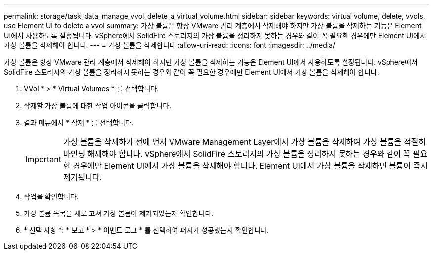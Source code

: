 ---
permalink: storage/task_data_manage_vvol_delete_a_virtual_volume.html 
sidebar: sidebar 
keywords: virtual volume, delete, vvols, use Element UI to delete a vvol 
summary: 가상 볼륨은 항상 VMware 관리 계층에서 삭제해야 하지만 가상 볼륨을 삭제하는 기능은 Element UI에서 사용하도록 설정됩니다. vSphere에서 SolidFire 스토리지의 가상 볼륨을 정리하지 못하는 경우와 같이 꼭 필요한 경우에만 Element UI에서 가상 볼륨을 삭제해야 합니다. 
---
= 가상 볼륨을 삭제합니다
:allow-uri-read: 
:icons: font
:imagesdir: ../media/


[role="lead"]
가상 볼륨은 항상 VMware 관리 계층에서 삭제해야 하지만 가상 볼륨을 삭제하는 기능은 Element UI에서 사용하도록 설정됩니다. vSphere에서 SolidFire 스토리지의 가상 볼륨을 정리하지 못하는 경우와 같이 꼭 필요한 경우에만 Element UI에서 가상 볼륨을 삭제해야 합니다.

. VVol * > * Virtual Volumes * 를 선택합니다.
. 삭제할 가상 볼륨에 대한 작업 아이콘을 클릭합니다.
. 결과 메뉴에서 * 삭제 * 를 선택합니다.
+

IMPORTANT: 가상 볼륨을 삭제하기 전에 먼저 VMware Management Layer에서 가상 볼륨을 삭제하여 가상 볼륨을 적절히 바인딩 해제해야 합니다. vSphere에서 SolidFire 스토리지의 가상 볼륨을 정리하지 못하는 경우와 같이 꼭 필요한 경우에만 Element UI에서 가상 볼륨을 삭제해야 합니다. Element UI에서 가상 볼륨을 삭제하면 볼륨이 즉시 제거됩니다.

. 작업을 확인합니다.
. 가상 볼륨 목록을 새로 고쳐 가상 볼륨이 제거되었는지 확인합니다.
. * 선택 사항 *: * 보고 * > * 이벤트 로그 * 를 선택하여 퍼지가 성공했는지 확인합니다.

